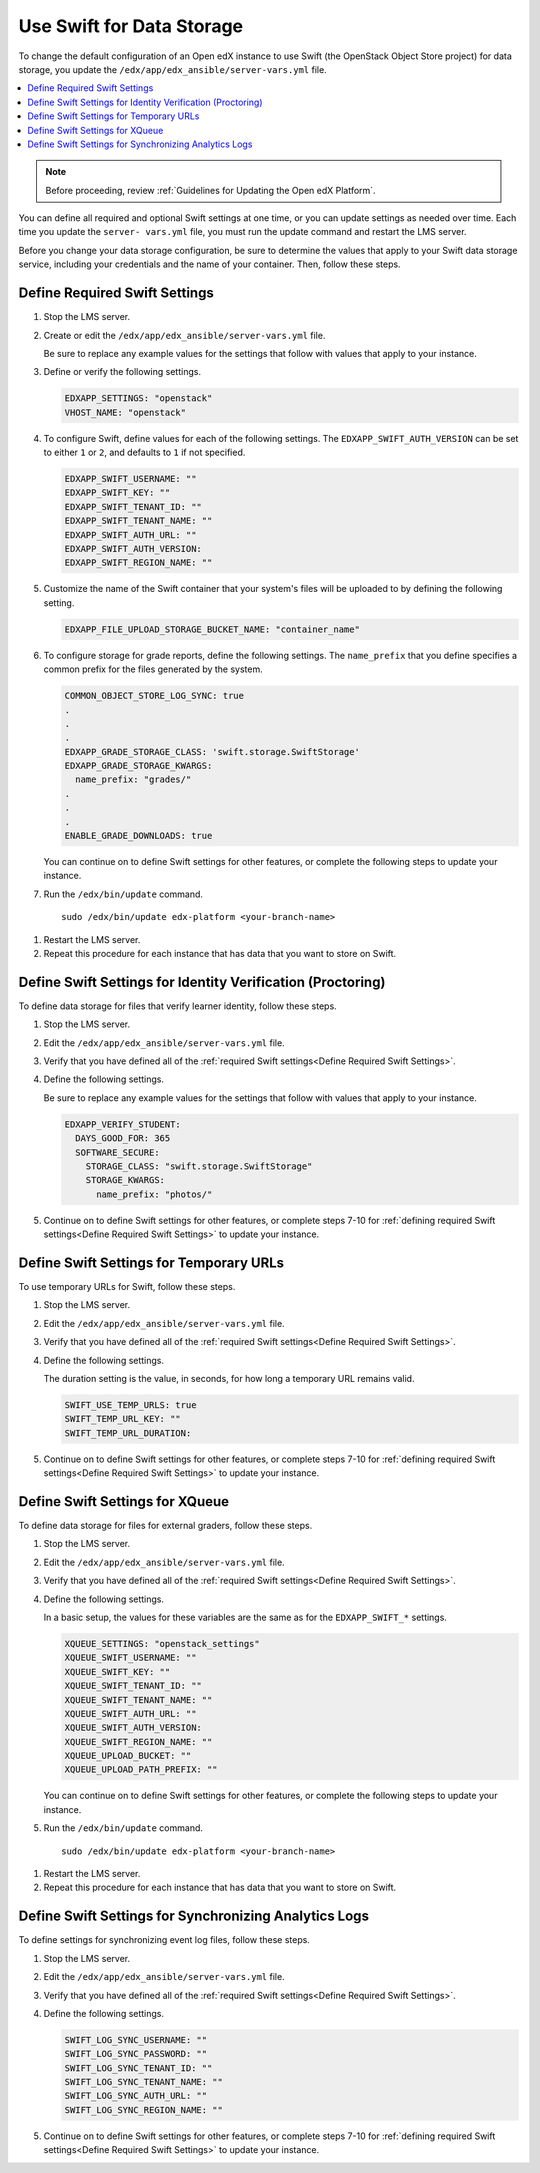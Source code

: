 .. _Use Swift for Data Storage:

####################################
Use Swift for Data Storage
####################################

To change the default configuration of an Open edX instance to use Swift (the
OpenStack Object Store project) for data storage, you update the
``/edx/app/edx_ansible/server-vars.yml`` file.

.. contents::
  :local:
  :depth: 1

.. note:: Before proceeding, review :ref:`Guidelines for Updating the Open edX
  Platform`.

You can define all required and optional Swift settings at one time, or you can
update settings as needed over time. Each time you update the ``server-
vars.yml`` file, you must run the update command and restart the LMS server.

Before you change your data storage configuration, be sure to determine the
values that apply to your Swift data storage service, including your
credentials and the name of your container. Then, follow these steps.

.. _Define Required Swift Settings:

=========================================
Define Required Swift Settings
=========================================

#. Stop the LMS server.

#. Create or edit the ``/edx/app/edx_ansible/server-vars.yml`` file.

   Be sure to replace any example values for the settings that follow with
   values that apply to your instance.

#. Define or verify the following settings.

   .. code-block:: yaml

     EDXAPP_SETTINGS: "openstack"
     VHOST_NAME: "openstack"

#. To configure Swift, define values for each of the following settings. The
   ``EDXAPP_SWIFT_AUTH_VERSION`` can be set to either ``1`` or ``2``, and
   defaults to ``1`` if not specified.

   .. code-block:: yaml

     EDXAPP_SWIFT_USERNAME: ""
     EDXAPP_SWIFT_KEY: ""
     EDXAPP_SWIFT_TENANT_ID: ""
     EDXAPP_SWIFT_TENANT_NAME: ""
     EDXAPP_SWIFT_AUTH_URL: ""
     EDXAPP_SWIFT_AUTH_VERSION:
     EDXAPP_SWIFT_REGION_NAME: ""

#. Customize the name of the Swift container that your system's files will be
   uploaded to by defining the following setting.

   .. code-block:: yaml

      EDXAPP_FILE_UPLOAD_STORAGE_BUCKET_NAME: "container_name"

#. To configure storage for grade reports, define the following settings. The
   ``name_prefix`` that you define specifies a common prefix for the files
   generated by the system.

   .. code-block:: yaml

     COMMON_OBJECT_STORE_LOG_SYNC: true
     .
     .
     .
     EDXAPP_GRADE_STORAGE_CLASS: 'swift.storage.SwiftStorage'
     EDXAPP_GRADE_STORAGE_KWARGS:
       name_prefix: "grades/"
     .
     .
     .
     ENABLE_GRADE_DOWNLOADS: true

   You can continue on to define Swift settings for other features, or complete
   the following steps to update your instance.

#. Run the ``/edx/bin/update`` command.

   ::

      sudo /edx/bin/update edx-platform <your-branch-name>

.. #. Run the openstack role (? question to Feanil about the best way to do this)

#. Restart the LMS server.

#. Repeat this procedure for each instance that has data that you want to store
   on Swift.

============================================================
Define Swift Settings for Identity Verification (Proctoring)
============================================================

To define data storage for files that verify learner identity, follow these
steps.

#. Stop the LMS server.

#. Edit the ``/edx/app/edx_ansible/server-vars.yml`` file.

#. Verify that you have defined all of the :ref:`required Swift settings<Define
   Required Swift Settings>`.

#. Define the following settings.

   Be sure to replace any example values for the settings that follow with
   values that apply to your instance.

   .. code-block:: yaml

     EDXAPP_VERIFY_STUDENT:
       DAYS_GOOD_FOR: 365
       SOFTWARE_SECURE:
         STORAGE_CLASS: "swift.storage.SwiftStorage"
         STORAGE_KWARGS:
           name_prefix: "photos/"

#. Continue on to define Swift settings for other features, or complete steps
   7-10 for :ref:`defining required Swift settings<Define Required Swift
   Settings>` to update your instance.

==========================================
Define Swift Settings for Temporary URLs
==========================================

To use temporary URLs for Swift, follow these steps.

#. Stop the LMS server.

#. Edit the ``/edx/app/edx_ansible/server-vars.yml`` file.

#. Verify that you have defined all of the :ref:`required Swift settings<Define
   Required Swift Settings>`.

#. Define the following settings.

   The duration setting is the value, in seconds, for how long a temporary URL
   remains valid.

   .. code-block:: yaml

     SWIFT_USE_TEMP_URLS: true
     SWIFT_TEMP_URL_KEY: ""
     SWIFT_TEMP_URL_DURATION:

#. Continue on to define Swift settings for other features, or complete steps
   7-10 for :ref:`defining required Swift settings<Define Required Swift
   Settings>` to update your instance.

==========================================
Define Swift Settings for XQueue
==========================================

To define data storage for files for external graders, follow these
steps.

#. Stop the LMS server.

#. Edit the ``/edx/app/edx_ansible/server-vars.yml`` file.

#. Verify that you have defined all of the :ref:`required Swift settings<Define
   Required Swift Settings>`.

#. Define the following settings.

   In a basic setup, the values for these variables are the same as for the
   ``EDXAPP_SWIFT_*`` settings.

   .. code-block:: yaml

     XQUEUE_SETTINGS: "openstack_settings"
     XQUEUE_SWIFT_USERNAME: ""
     XQUEUE_SWIFT_KEY: ""
     XQUEUE_SWIFT_TENANT_ID: ""
     XQUEUE_SWIFT_TENANT_NAME: ""
     XQUEUE_SWIFT_AUTH_URL: ""
     XQUEUE_SWIFT_AUTH_VERSION:
     XQUEUE_SWIFT_REGION_NAME: ""
     XQUEUE_UPLOAD_BUCKET: ""
     XQUEUE_UPLOAD_PATH_PREFIX: ""

   You can continue on to define Swift settings for other features, or complete
   the following steps to update your instance.

#. Run the ``/edx/bin/update`` command.

   ::

      sudo /edx/bin/update edx-platform <your-branch-name>

.. #. Run the xqueue role (? question to Feanil about the best way to do this)

#. Restart the LMS server.

#. Repeat this procedure for each instance that has data that you want to store
   on Swift.

==========================================================
Define Swift Settings for Synchronizing Analytics Logs
==========================================================

To define settings for synchronizing event log files, follow these steps.

#. Stop the LMS server.

#. Edit the ``/edx/app/edx_ansible/server-vars.yml`` file.

#. Verify that you have defined all of the :ref:`required Swift settings<Define
   Required Swift Settings>`.

#. Define the following settings.

   .. code-block:: yaml

     SWIFT_LOG_SYNC_USERNAME: ""
     SWIFT_LOG_SYNC_PASSWORD: ""
     SWIFT_LOG_SYNC_TENANT_ID: ""
     SWIFT_LOG_SYNC_TENANT_NAME: ""
     SWIFT_LOG_SYNC_AUTH_URL: ""
     SWIFT_LOG_SYNC_REGION_NAME: ""

#. Continue on to define Swift settings for other features, or complete steps
   7-10 for :ref:`defining required Swift settings<Define Required Swift
   Settings>` to update your instance.
